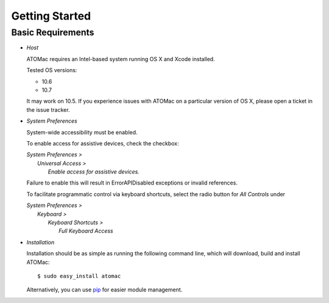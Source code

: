 ===============
Getting Started
===============

------------------
Basic Requirements
------------------

* *Host*
  
  ATOMac requires an Intel-based system running OS X and Xcode installed.

  Tested OS versions:

  * 10.6
  * 10.7

  It may work on 10.5.
  If you experience issues with ATOMac on a particular version of OS X,
  please open a ticket in the issue tracker.
 
* *System Preferences*
  
  System-wide accessibility must be enabled. 
  
  To enable access for assistive devices,
  check the checkbox: 
 
  | *System Preferences >*
  |    *Universal Access >*
  |       *Enable access for assistive devices.*
  
  Failure to enable this will result in ErrorAPIDisabled exceptions or invalid references.
  
  To facilitate programmatic control via keyboard shortcuts,
  select the radio button for *All Controls* under
  
  | *System Preferences >*
  |    *Keyboard >*
  |       *Keyboard Shortcuts >*
  |          *Full Keyboard Access*
 
* *Installation*
  
  Installation should be as simple as running the following command line,
  which will download, build and install ATOMac::

  $ sudo easy_install atomac
  
  Alternatively, you can use `pip <http://pypi.python.org/pypi/pip>`_ 
  for easier module management.

